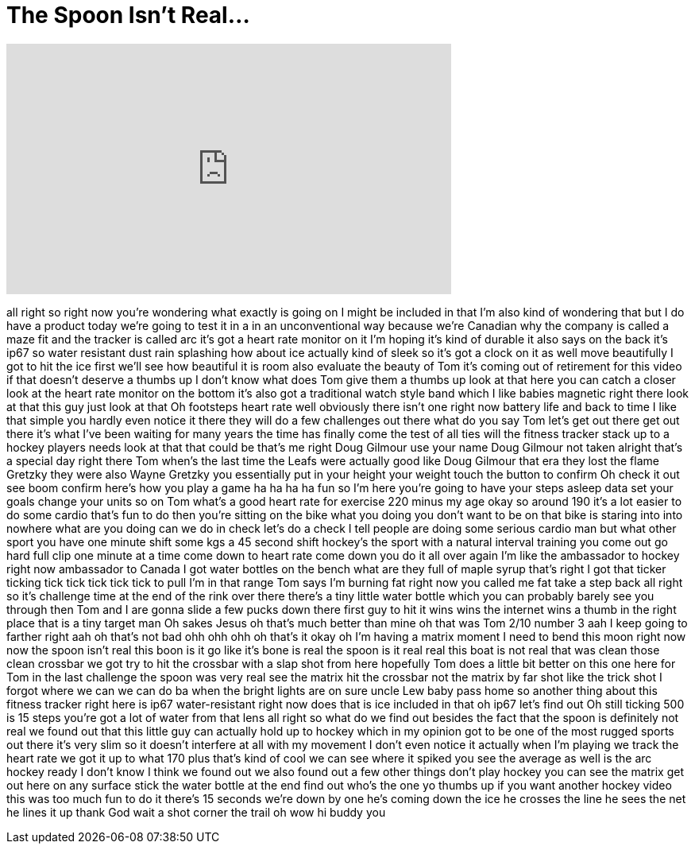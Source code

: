 = The Spoon Isn't Real...
:published_at: 2016-12-22
:hp-alt-title: The Spoon Isn't Real...
:hp-image: https://i.ytimg.com/vi/j14Gq9KPgv8/maxresdefault.jpg


++++
<iframe width="560" height="315" src="https://www.youtube.com/embed/j14Gq9KPgv8?rel=0" frameborder="0" allow="autoplay; encrypted-media" allowfullscreen></iframe>
++++

all right so right now you're wondering
what exactly is going on I might be
included in that I'm also kind of
wondering that but I do have a product
today we're going to test it in a in an
unconventional way because we're
Canadian why the company is called a
maze fit and the tracker is called arc
it's got a heart rate monitor on it
I'm hoping it's kind of durable it also
says on the back it's ip67 so water
resistant dust rain splashing how about
ice actually kind of sleek so it's got a
clock on it as well move beautifully I
got to hit the ice first we'll see how
beautiful it is room also evaluate the
beauty of Tom it's coming out of
retirement for this video if that
doesn't deserve a thumbs up I don't know
what does Tom give them a thumbs up look
at that
here you can catch a closer look at the
heart rate monitor on the bottom it's
also got a traditional watch style band
which I like babies magnetic right there
look at that this guy just look at that
Oh footsteps heart rate well obviously
there isn't one right now battery life
and back to time I like that simple you
hardly even notice it there they will do
a few challenges out there what do you
say Tom let's get out there get out
there it's what I've been waiting for
many years the time has finally come the
test
of all ties will the fitness tracker
stack up to a hockey players needs look
at that that could be that's me right
Doug Gilmour use your name Doug Gilmour
not taken alright that's a special day
right there
Tom when's the last time the Leafs were
actually good like Doug Gilmour that era
they lost the flame Gretzky they were
also Wayne Gretzky you essentially put
in your height your weight touch the
button to confirm Oh check it out see
boom confirm
here's how you play a game ha ha ha ha
fun so I'm here you're going to have
your steps asleep data set your goals
change your units so on Tom what's a
good heart rate for exercise 220 minus
my age okay so around 190 it's a lot
easier to do some cardio that's fun to
do then you're sitting on the bike what
you doing you don't want to be on that
bike is staring into into nowhere what
are you doing
can we do in check let's do a check I
tell people are doing some serious
cardio man but what other sport you have
one minute shift some kgs a 45 second
shift
hockey's the sport with a natural
interval training you come out
go hard full clip one minute at a time
come down to heart rate come down you do
it all over again I'm like the
ambassador to hockey right now
ambassador to Canada I got water bottles
on the bench what are they full of maple
syrup that's right
I got that ticker ticking tick tick tick
tick tick to pull I'm in that range
Tom says I'm burning fat right now you
called me fat take a step back all right
so it's challenge time at the end of the
rink over there there's a tiny little
water bottle which you can probably
barely see you through then Tom and I
are gonna slide a few pucks down there
first guy to hit it wins wins the
internet wins a thumb in the right place
that is a tiny target man Oh sakes
Jesus oh that's much better than mine oh
that was Tom 2/10 number 3
aah I keep going to farther right aah
oh that's not bad
ohh ohh ohh
oh that's it okay oh I'm having a matrix
moment I need to bend this moon right
now
now the spoon isn't real this boon is it
go like it's bone is real
the spoon is it real real this boat is
not real
that was clean those clean crossbar we
got try to hit the crossbar with a slap
shot from here hopefully Tom does a
little bit better on this one here for
Tom in the last challenge the spoon was
very real see the matrix hit the
crossbar not the matrix by far shot like
the trick shot I forgot where we can we
can do ba when the bright lights are on
sure uncle Lew baby pass home so another
thing about this fitness tracker right
here is ip67 water-resistant right now
does that is ice included in that oh
ip67 let's find out Oh still ticking 500
is 15 steps you're got a lot of water
from that lens
all right so what do we find out besides
the fact that the spoon is definitely
not real we found out that this little
guy can actually hold up to hockey which
in my opinion got to be one of the most
rugged sports out there it's very slim
so it doesn't interfere at all with my
movement I don't even notice it actually
when I'm playing we track the heart rate
we got it up to what 170 plus that's
kind of cool we can see where it spiked
you see the average as well is the arc
hockey ready I don't know I think we
found out we also found out a few other
things don't play hockey you can see the
matrix get out here on any surface stick
the water bottle at the end find out
who's the one yo thumbs up if you want
another hockey video this was too much
fun to do it there's 15 seconds we're
down by one he's coming down the ice he
crosses the line he sees the net he
lines it up thank God wait a shot corner
the trail oh wow
hi buddy
you